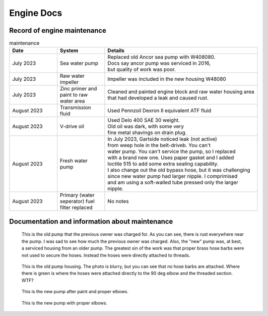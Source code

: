 Engine Docs
========================================

Record of engine maintenance
----------------------------
.. list-table:: maintenance
   :widths: 25 25 80
   :header-rows: 1

   * - Date
     - System
     - Details
   * - July 2023
     - Sea water pump
     - | Replaced old Ancor sea pump with W408080. 
       | Docs say ancor pump was serviced in 2016,
       | but quality of work was poor.
   * - July 2023
     - Raw water impeller
     - Impeller was included in the new housing W48080
   * - July 2023
     - Zinc primer and paint to raw water area
     - | Cleaned and painted engine block and raw water housing area
       | that had developed a leak and caused rust.
   * - August 2023
     - Transmission fluid
     - Used Pennzoil Dexron II equivalent ATF fluid
   * - August 2023
     - V-drive oil
     - | Used Delo 400 SAE 30 weight. 
       | Old oil was dark, with some very 
       | fine metal shavings on drain plug.
   * - August 2023
     - Fresh water pump
     - | In July 2023, Gartside noticed leak (not active)
       | from weep hole in the belt-driveb. You can't 
       | water pump. You can't service the pump, so I replaced 
       | with a brand new one. Uses paper gasket and I added
       | loctite 515 to add some extra sealing capability.
       | I also change out the old bypass hose, but it was challenging 
       | since new water pump had larger nipple. I comprimised 
       | and am using a soft-walled tube pressed only the larger nipple.
   * - August 2023
     - Primary (water seperator) fuel filter replaced
     - No notes


Documentation and information about maintenance
-----------------------------------------------

.. figure:: images/old_raw_water_area.jpg

   This is the old pump that the previous owner was charged for.
   As you can see, there is rust everywhere near the pump. I was sad to see
   how much the previous owner was charged. Also, the "new" pump was, at best,
   a serviced housing from an older pump. The greatest sin of the work was
   that proper brass hose barbs were not used to secure the hoses. Instead
   the hoses were directly attached to threads.  

.. figure:: images/old_pump_removed.jpg

   This is the old pump housing. The photo is blurry, but you can see that no
   hose barbs are attached. Where there is green is where the hoses were attached directly
   to the 90 deg elbow and the threaded section. WTF?

.. figure:: images/new_water_pump.PNG 

   This is the new pump after paint and proper elbows.

.. figure:: images/new_pump_removed.jpg 

   This is the new pump with proper elbows.